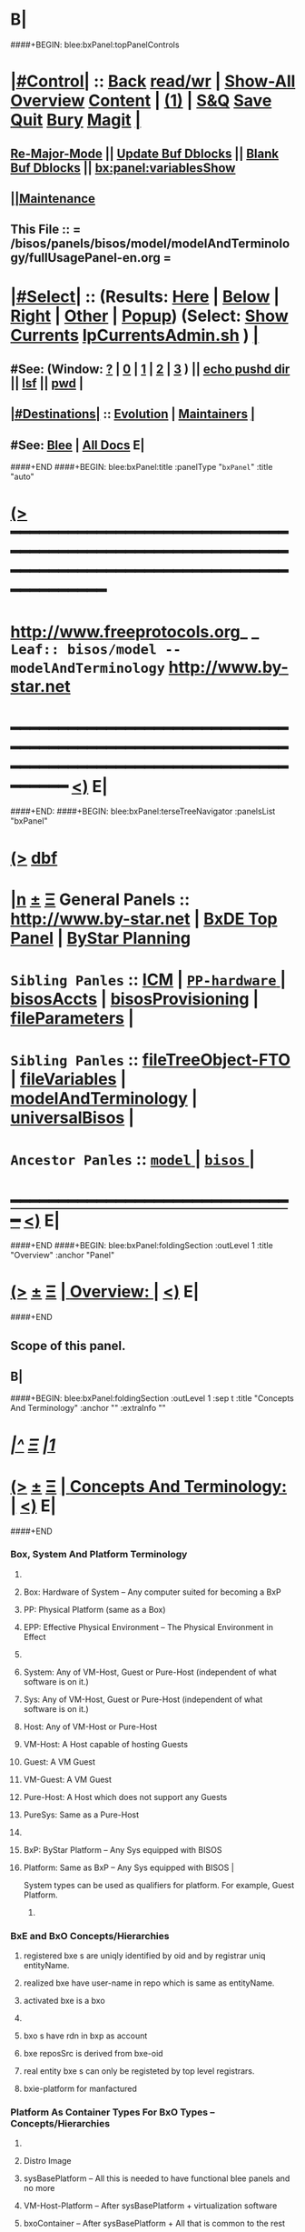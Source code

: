 * B|
####+BEGIN: blee:bxPanel:topPanelControls
*  [[elisp:(org-cycle)][|#Control|]] :: [[elisp:(blee:bnsm:menu-back)][Back]] [[elisp:(toggle-read-only)][read/wr]] | [[elisp:(show-all)][Show-All]]  [[elisp:(org-shifttab)][Overview]]  [[elisp:(progn (org-shifttab) (org-content))][Content]] | [[elisp:(delete-other-windows)][(1)]] | [[elisp:(progn (save-buffer) (kill-buffer))][S&Q]] [[elisp:(save-buffer)][Save]] [[elisp:(kill-buffer)][Quit]] [[elisp:(bury-buffer)][Bury]]  [[elisp:(magit)][Magit]]  [[elisp:(org-cycle)][| ]]
**  [[elisp:(blee:buf:re-major-mode)][Re-Major-Mode]] ||  [[elisp:(org-dblock-update-buffer-bx)][Update Buf Dblocks]] || [[elisp:(org-dblock-bx-blank-buffer)][Blank Buf Dblocks]] || [[elisp:(bx:panel:variablesShow)][bx:panel:variablesShow]]
**  [[elisp:(blee:menu-sel:comeega:maintenance:popupMenu)][||Maintenance]] 
**  This File :: *= /bisos/panels/bisos/model/modelAndTerminology/fullUsagePanel-en.org =* 
*  [[elisp:(org-cycle)][|#Select|]]  :: (Results: [[elisp:(blee:bnsm:results-here)][Here]] | [[elisp:(blee:bnsm:results-split-below)][Below]] | [[elisp:(blee:bnsm:results-split-right)][Right]] | [[elisp:(blee:bnsm:results-other)][Other]] | [[elisp:(blee:bnsm:results-popup)][Popup]]) (Select:  [[elisp:(lsip-local-run-command "lpCurrentsAdmin.sh -i currentsGetThenShow")][Show Currents]]  [[elisp:(lsip-local-run-command "lpCurrentsAdmin.sh")][lpCurrentsAdmin.sh]] ) [[elisp:(org-cycle)][| ]]
**  #See:  (Window: [[elisp:(blee:bnsm:results-window-show)][?]] | [[elisp:(blee:bnsm:results-window-set 0)][0]] | [[elisp:(blee:bnsm:results-window-set 1)][1]] | [[elisp:(blee:bnsm:results-window-set 2)][2]] | [[elisp:(blee:bnsm:results-window-set 3)][3]] ) || [[elisp:(lsip-local-run-command-here "echo pushd dest")][echo pushd dir]] || [[elisp:(lsip-local-run-command-here "lsf")][lsf]] || [[elisp:(lsip-local-run-command-here "pwd")][pwd]] |
**  [[elisp:(org-cycle)][|#Destinations|]] :: [[Evolution]] | [[Maintainers]]  [[elisp:(org-cycle)][| ]]
**  #See:  [[elisp:(bx:bnsm:top:panel-blee)][Blee]] | [[elisp:(bx:bnsm:top:panel-listOfDocs)][All Docs]]  E|
####+END
####+BEGIN: blee:bxPanel:title :panelType "=bxPanel=" :title "auto"
* [[elisp:(show-all)][(>]] ━━━━━━━━━━━━━━━━━━━━━━━━━━━━━━━━━━━━━━━━━━━━━━━━━━━━━━━━━━━━━━━━━━━━━━━━━━━━━━━━━━━━━━━━━━━━━━━━━ 
*   [[img-link:file:/bisos/blee/env/images/fpfByStarElipseTop-50.png][http://www.freeprotocols.org]]_ _   ~Leaf:: bisos/model -- modelAndTerminology~   [[img-link:file:/bisos/blee/env/images/fpfByStarElipseBottom-50.png][http://www.by-star.net]]
* ━━━━━━━━━━━━━━━━━━━━━━━━━━━━━━━━━━━━━━━━━━━━━━━━━━━━━━━━━━━━━━━━━━━━━━━━━━━━━━━━━━━━━━━━━━━━━  [[elisp:(org-shifttab)][<)]] E|
####+END:
####+BEGIN: blee:bxPanel:terseTreeNavigator :panelsList "bxPanel"
* [[elisp:(show-all)][(>]] [[elisp:(describe-function 'org-dblock-write:blee:bxPanel:terseTreeNavigator)][dbf]]
* [[elisp:(show-all)][|n]]  _[[elisp:(blee:menu-sel:outline:popupMenu)][±]]_  _[[elisp:(blee:menu-sel:navigation:popupMenu)][Ξ]]_   General Panels ::   [[img-link:file:/bisos/blee/env/images/bystarInside.jpg][http://www.by-star.net]] *|*  [[elisp:(find-file "/libre/ByStar/InitialTemplates/activeDocs/listOfDocs/fullUsagePanel-en.org")][BxDE Top Panel]] *|* [[elisp:(blee:bnsm:panel-goto "/libre/ByStar/InitialTemplates/activeDocs/planning/Main")][ByStar Planning]]

*   =Sibling Panles=   :: [[elisp:(blee:bnsm:panel-goto "/bisos/panels/bisos/model/ICM")][ICM]] *|* [[elisp:(blee:bnsm:panel-goto "/bisos/panels/bisos/model/PP-hardware/_nodeBase_")][ =PP-hardware= ]] *|* [[elisp:(blee:bnsm:panel-goto "/bisos/panels/bisos/model/bisosAccts")][bisosAccts]] *|* [[elisp:(blee:bnsm:panel-goto "/bisos/panels/bisos/model/bisosProvisioning")][bisosProvisioning]] *|* [[elisp:(blee:bnsm:panel-goto "/bisos/panels/bisos/model/fileParameters")][fileParameters]] *|* 
*   =Sibling Panles=   :: [[elisp:(blee:bnsm:panel-goto "/bisos/panels/bisos/model/fileTreeObject-FTO")][fileTreeObject-FTO]] *|* [[elisp:(blee:bnsm:panel-goto "/bisos/panels/bisos/model/fileVariables")][fileVariables]] *|* [[elisp:(blee:bnsm:panel-goto "/bisos/panels/bisos/model/modelAndTerminology")][modelAndTerminology]] *|* [[elisp:(blee:bnsm:panel-goto "/bisos/panels/bisos/model/universalBisos")][universalBisos]] *|* 
*   =Ancestor Panles=  :: [[elisp:(blee:bnsm:panel-goto "/bisos/panels/bisos/model/_nodeBase_")][ =model= ]] *|* [[elisp:(blee:bnsm:panel-goto "/bisos/panels/bisos/_nodeBase_")][ =bisos= ]] *|* 
*                                   _━━━━━━━━━━━━━━━━━━━━━━━━━━━━━━_                          [[elisp:(org-shifttab)][<)]] E|
####+END
####+BEGIN: blee:bxPanel:foldingSection :outLevel 1 :title "Overview" :anchor "Panel"
* [[elisp:(show-all)][(>]]  _[[elisp:(blee:menu-sel:outline:popupMenu)][±]]_  _[[elisp:(blee:menu-sel:navigation:popupMenu)][Ξ]]_       [[elisp:(org-cycle)][| *Overview:* |]] <<Panel>>   [[elisp:(org-shifttab)][<)]] E|
####+END
** 
** Scope of this panel.
** B|
####+BEGIN: blee:bxPanel:foldingSection :outLevel 1 :sep t :title "Concepts And Terminology" :anchor "" :extraInfo ""
* /[[elisp:(beginning-of-buffer)][|^]]  [[elisp:(blee:menu-sel:navigation:popupMenu)][Ξ]] [[elisp:(delete-other-windows)][|1]]/ 
* [[elisp:(show-all)][(>]]  _[[elisp:(blee:menu-sel:outline:popupMenu)][±]]_  _[[elisp:(blee:menu-sel:navigation:popupMenu)][Ξ]]_       [[elisp:(org-cycle)][| *Concepts And Terminology:* |]]    [[elisp:(org-shifttab)][<)]] E|
####+END
*** 
*** Box, System And Platform Terminology
**** 
**** Box: Hardware of System -- Any computer suited for becoming a BxP
**** PP: Physical Platform (same as a Box)
**** EPP: Effective Physical Environment -- The Physical Environment in Effect
**** 
**** System:  Any of VM-Host, Guest or Pure-Host (independent of what software is on it.)
**** Sys:  Any of VM-Host, Guest or Pure-Host (independent of what software is on it.)
**** Host: Any of VM-Host or Pure-Host
**** VM-Host: A Host capable of hosting Guests
**** Guest: A VM Guest
**** VM-Guest: A VM Guest
**** Pure-Host: A Host which does not support any Guests
**** PureSys: Same as a Pure-Host
**** 
**** BxP: ByStar Platform -- Any Sys equipped with BISOS
**** Platform: Same as BxP -- Any Sys equipped with BISOS |
System types can be used as qualifiers for platform. For example, Guest Platform.
***** 
*** 
*** BxE and BxO Concepts/Hierarchies
**** registered bxe s are uniqly identified by oid and by registrar uniq entityName.
**** realized bxe have user-name in repo which is same as entityName.
**** activated bxe is a bxo
**** 
**** bxo s have rdn in bxp as account
****  bxe reposSrc is derived from bxe-oid
**** real entity bxe s can only be registeted by top level registrars.
**** bxie-platform for manfactured  
*** 
*** Platform As Container Types For BxO Types -- Concepts/Hierarchies
**** 
**** Distro Image
**** sysBasePlatform -- All this is needed to have functional blee panels and no more
**** VM-Host-Platform -- After sysBasePlatform + virtualization software 
**** bxoContainer -- After sysBasePlatform + All that is common to the rest
**** bxoContainer-BACS (Bystar Account Container Server)
**** bxoContainer-BACS-BSSP (Bystar Service Specific Platforms)
**** bxoContainer-BISP (Bystar Intra Server Platform)
**** bxoContainer-BUP (ByStar User Environment)
**** bxoContainer-BUP-BCCUP/BMUP (Bystar Conscious Carry User Platform -- Netbook/NoteBook)
**** bxoContainer-BUP-BUCUP/BHUP (Bystar Unconscious Carry User Platform -- Handset)
**** 
*** 
*** Platform Provisioning Concepts
**** 
**** A platform's features and capabilities are known by:
***** /bisos/control/bxp//platformType
***** /bisos/control/bxp//features/featureName  -- usually maps to fgcXxx
**** lcaXxBinsPrep.sh
**** 
*** 
*** ICM Terminology
**** 
**** SelfContained Bash ICM     -- Seed is included in the script (bootstrap.sh)
**** StandAlone Bash ICM        -- Seed is in the same directory of the script
     seed is in a pipPkg. StandAlone ICM is inanother pipPkg
**** SelfReliant Bash ICMs      -- Seed and library in the same git repo
     Delivered in a git repo
**** Integrated Bash ICMs       -- Seed and library are integrated in the environment central bins
     BISOS Bash scripts
**** Detatched Bash ICMs        -- Anywhere in the integrated environment (ploneProc.sh)
     lcntProc.sh, figProc.sh
**** Grouped Bash ICMs          -- Groups of ICMs accomplishing a feature (eg Marme) 
*** 
*** Service Realization Facilities
**** 
**** dhcp3-server
**** djbdns-server
**** apache2
**** plone3
**** geneweb
**** qmail-server
**** 
*** 
*** Content Production Facilities
**** 
**** plone-cms
**** text-lcnt
**** mm-lcnt
**** mailing
**** mailing-distribution
**** blee-panels
**** 
*** 
*** B|
####+BEGIN: blee:bxPanel:separator :outLevel 1
* /[[elisp:(beginning-of-buffer)][|^]] [[elisp:(blee:menu-sel:navigation:popupMenu)][==]] [[elisp:(delete-other-windows)][|1]]/
####+END

####+BEGIN: blee:bxPanel:foldingSection :outLevel 0 :sep t :title "From Old Bx Ref Model" :anchor "" :extraInfo "To Be Absorbed"
* /[[elisp:(beginning-of-buffer)][|^]]  [[elisp:(blee:menu-sel:navigation:popupMenu)][Ξ]] [[elisp:(delete-other-windows)][|1]]/ 
* [[elisp:(show-all)][(>]]  _[[elisp:(blee:menu-sel:outline:popupMenu)][±]]_  _[[elisp:(blee:menu-sel:navigation:popupMenu)][Ξ]]_     [[elisp:(org-cycle)][| _From Old Bx Ref Model_: |]]  To Be Absorbed  [[elisp:(org-shifttab)][<)]] E|
####+END
*  [[elisp:(org-cycle)][| ]]  BxE                   ::  [[xx Panel]]    || One of BxSe or BxIe  [[elisp:(org-cycle)][| ]]
*  [[elisp:(org-cycle)][| ]]  BxO                   ::  [[xx Panel]]    || One of BxSo or BxIo  [[elisp:(org-cycle)][| ]]
*  [[elisp:(org-cycle)][| ]]  BxSR Instance         ::  [[xx Panel]]    ||    [[elisp:(org-cycle)][| ]]
*  [[elisp:(org-cycle)][| ]]  BxCU                  ::  [[xx Panel]]    || ByStar Canonical User -- ~bystar  (formerly lsipusr) [[elisp:(org-cycle)][| ]]
*  [[elisp:(org-cycle)][| ]]  BxU                   ::  [[xx Panel]]    || Bx User, Same as Associated Bxo User Character --  ~bystar/abxo -> ~bxo [[elisp:(org-cycle)][| ]]
*  [[elisp:(org-cycle)][| ]]  BxUe                  ::  [[xx Panel]]    || Bx User Env, Associated Bx Ue -- ~bystar/abue -> ~bxo/ue  [[elisp:(org-cycle)][| ]]
*  [[elisp:(org-cycle)][| ]]  ABxUC (BxAUe-SIo)     ::  Associated Bxo User Character --  ~bystar/abxo -> ~bxo  [[elisp:(org-cycle)][| ]]
*  [[elisp:(org-cycle)][| ]]  ABxUeC (BxAUe-SIo-Ue) ::  [[xx Panel]]    || Associated Bx Ue -- ~bystar/abue -> ~bxo/ue  [[elisp:(org-cycle)][| ]]
*  [[elisp:(org-cycle)][| ]]  Terminology           ::   /Terminology: Concepts, Facilities, Scoping Tags And / [[elisp:(org-cycle)][| ]]
** TODO ============ For All Of This Section
*** TODO [[elisp:(org-cycle)][| ]]  Xref         ::  Xref to appropriate BxPanels  [[elisp:(org-cycle)][| ]]
*** TODO [[elisp:(org-cycle)][| ]]  Absorb       ::  Absrob from old /opt/public/osmt/bin/MODEL.org -- Partly brough into this file already  [[elisp:(org-cycle)][| ]]
**  [[elisp:(org-cycle)][| ]]  BxDE            ::  *bxde*        -- ByStar Digital Echo System [[elisp:(org-cycle)][| ]]
**  [[elisp:(org-cycle)][| ]]  BxDistrict      ::  *bxDistrict*  -- ByStar District (e.g., LibreCenter) [[elisp:(org-cycle)][| ]]
**  [[elisp:(org-cycle)][| ]]  BxSite          ::  *bxSite*      -- ByStar Site (e.g., your house)  [[elisp:(org-cycle)][| ]]
**      ============
**  [[elisp:(org-cycle)][| ]]  BxE             ::  *bxe*         -- ByStar Entity [[elisp:(org-cycle)][| ]]
**  [[elisp:(org-cycle)][| ]]  BxSE            ::  *bxse*        -- ByStar Serviced Information Entity [[elisp:(org-cycle)][| ]]
**  [[elisp:(org-cycle)][| ]]  BxIE            ::  *bxie*        -- ByStar Information Entity [[elisp:(org-cycle)][| ]]
**  [[elisp:(org-cycle)][| ]]  BxE-DN          ::  *bxeDn*       -- ByStar Entity Distinguished Name [[elisp:(org-cycle)][| ]]
**  [[elisp:(org-cycle)][| ]]  BxE-OId         ::  *bxeOId*      -- ByStar Entity Distinguished Name [[elisp:(org-cycle)][| ]]
**      ============
**  [[elisp:(org-cycle)][| ]]  BxO             ::  *bxo*         -- ByStar Object [[elisp:(org-cycle)][| ]]
**  [[elisp:(org-cycle)][| ]]  BxO-Id          ::  *bxoId*       -- A Unix Uid -- Replaces bystarUid [[elisp:(org-cycle)][| ]]
**  [[elisp:(org-cycle)][| ]]  BxSO            ::  *bxso*        -- ByStar Serviced Information Object [[elisp:(org-cycle)][| ]]
**  [[elisp:(org-cycle)][| ]]  BxIO            ::  *bxio*        -- ByStar Information Object [[elisp:(org-cycle)][| ]]
**  [[elisp:(org-cycle)][| ]]  BxSIoP (SIoP)   ::  *siop*        -- BxSIo Provider -- Activities that apply to BxSIo Provider  [[elisp:(org-cycle)][| ]]
**  [[elisp:(org-cycle)][| ]]  BxSIoU (SIoU)   ::  *siou*        -- BxSIo Usage -- Activities that apply to Usage Of BxSIo  [[elisp:(org-cycle)][| ]]
**      ============
**  [[elisp:(org-cycle)][| ]]  BxP             ::  *bxp*         -- Bx Platform -- Entirety Of The Current Platform Excluding Bue [[elisp:(org-cycle)][| ]]
**  [[elisp:(org-cycle)][| ]]  BxP-COC         ::  *bxp-coc*     -- Common BxOs Container BxPlatform -- Starting Point For Everything [[elisp:(org-cycle)][| ]]
**  [[elisp:(org-cycle)][| ]]  PP              ::  *pp*          -- Physical Platform [[elisp:(org-cycle)][| ]]
**      ============
**  [[elisp:(org-cycle)][| ]]  BxU (~bystar)   ::  *bxu*         -- Will replace lsipusr  [[elisp:(org-cycle)][| ]]
**  [[elisp:(org-cycle)][| ]]  ABxU            ::  *abxu*        -- The current associated BxO  [[elisp:(org-cycle)][| ]]
**  [[elisp:(org-cycle)][| ]]  ABxUe           ::  *abxue*       -- The current associated BxO-Ue  [[elisp:(org-cycle)][| ]]
**      ============
**  [[elisp:(org-cycle)][| ]]  BISOS           ::                --  ByStar Internet Services OS [[elisp:(org-cycle)][| ]]
**  [[elisp:(org-cycle)][| ]]  BxSRF           ::                -- ByStar Service Realization Framework (Abstractions, Conceptual) (An Aspect Of Ref Model) [[elisp:(org-cycle)][| ]]
**  [[elisp:(org-cycle)][| ]]  BSIF            ::  *bsif*        -- ByStar Services Integration Facilities (Code) (Bash and Python) [[elisp:(org-cycle)][| ]]
**  [[elisp:(org-cycle)][| ]]  IICM            ::  *iicm*        -- Interactivly Invokable Command Modules  [[elisp:(org-cycle)][| ]]
**  [[elisp:(org-cycle)][| ]]  IICM.Bash       ::  Bash IICM  [[elisp:(org-cycle)][| ]]
**  [[elisp:(org-cycle)][| ]]  IICM.Py         ::  Python IICM  [[elisp:(org-cycle)][| ]]
**      ============
**  [[elisp:(org-cycle)][| ]]  FV              ::  File Variables  [[elisp:(org-cycle)][| ]]
**  [[elisp:(org-cycle)][| ]]  FP              ::  File Parameters  [[elisp:(org-cycle)][| ]]

**  [[elisp:(org-cycle)][| ]]  BXT             ::  *bxt*         -- ByStar Tree File Objects  [[elisp:(org-cycle)][| ]]
**  [[elisp:(org-cycle)][| ]]  bxtStart        ::  *bxtStart*    -- bxtStartXx based on seedBxtCommon.sh -- ByStar Tree File Objects Initial Creator  [[elisp:(org-cycle)][| ]]

**      ============
**  [[elisp:(org-cycle)][| ]]  serviceCap      ::  *sc*          -- ByStar Service Capability  [[elisp:(org-cycle)][| ]]
**  [[elisp:(org-cycle)][| ]]  sr              ::  *sr*          -- ByStar Service Realization Instance  [[elisp:(org-cycle)][| ]]
**  [[elisp:(org-cycle)][| ]]  srBase          ::  *srBase*      -- ByStar Service Realization Base Directory [[elisp:(org-cycle)][| ]]
**  [[elisp:(org-cycle)][| ]]  bsr             ::  *bsr*         -- ByStar Service Realization Facilities Collection  [[elisp:(org-cycle)][| ]]
**  [[elisp:(org-cycle)][| ]]  srMode          ::  *srMode*      -- ByStar Service Realization Mode (xx)  [[elisp:(org-cycle)][| ]]
**      ============
**  [[elisp:(org-cycle)][| ]]  lca             ::  *lca*         -- Libre Component Adopted  [[elisp:(org-cycle)][| ]]
**  [[elisp:(org-cycle)][| ]]  lce             ::  *lce*         -- Libre Component Extended  [[elisp:(org-cycle)][| ]]
**  [[elisp:(org-cycle)][| ]]  lcn             ::  *lcn*         -- Libre Component Native  [[elisp:(org-cycle)][| ]]
**  [[elisp:(org-cycle)][| ]]  nlc             ::  *nlc*         -- None Libre Component [[elisp:(org-cycle)][| ]]
**  [[elisp:(org-cycle)][| ]]  lcaXxBinsPrep   ::  *BinsPrep*    -- Postfix -- Applies to All of lca,lce,lcn,nlc [[elisp:(org-cycle)][| ]]
**  [[elisp:(org-cycle)][| ]]  lcaXxSvcUse     ::  *SvcUse*      -- Postfix -- Works In Combination With BinsPrep and xxx [[elisp:(org-cycle)][| ]]
**  [[elisp:(org-cycle)][| ]]  lcaXxManage     ::  *Manage*      -- Postfix -- Applies to All of lca,lce,lcn,nlc,priv [[elisp:(org-cycle)][| ]]
**  [[elisp:(org-cycle)][| ]]  lcaXxAdmin      ::  *Admin*       -- Postfix -- Applies to All of lca,lce,lcn,nlc,priv [[elisp:(org-cycle)][| ]]
**  [[elisp:(org-cycle)][| ]]  lcaXxProc       ::  *Proc*        -- Postfix -- Applies to All of lca,lce,lcn,nlc,priv [[elisp:(org-cycle)][| ]]
**  [[elisp:(org-cycle)][| ]]  fgc             ::  *fgc*         -- Functionally Grouped Components [[elisp:(org-cycle)][| ]]
**      ============
**  [[elisp:(org-cycle)][| ]]  Synchronization ::  *git*   [[elisp:(org-cycle)][| ]]
**      ============
** [[elisp:(blee:menu-sel:outline:popupMenu)][+-]] [[elisp:(blee:menu-sel:navigation:popupMenu)][==]]   Blee Model -- Needs To Become Its Own Panel
** [[elisp:(org-cycle)][| ]]  Blee            ::  *blee*  Model      -- ByStar Libre Emacs Environment  [[elisp:(org-cycle)][| ]]
**  [[elisp:(org-cycle)][| ]]  Blee.Notebook     :: (Now panelBinders)  panelNotebooks      -- Blee PanelNotebook  [[elisp:(org-cycle)][| ]]
*** A collection of linked Blee.Panles
**  [[elisp:(org-cycle)][| ]]  Blee.Panels     ::  *panel*       -- Blee Panels  [[elisp:(org-cycle)][| ]]
*** General concept and facilities for all panels
*** Blee.Panel     :: (namespace bx:panel) Any panel that conforms to bx:panel policies and facilities.
*** 
*** Blee.Panels.Menubar     Blee Panles That Are Reachable Through Menu Bars
*** Blee.Panels.Menubar.Node
*** Blee.Panels.Menubar.Leaf
*** Blee.Panles.Bx        :: For BxE. BxSRF are 
*** Blee.Panels.Bisos     :: For BSIP - but called BISOS
*** Blee.Panles.Activities
*** Blee.Panles.Activities.Projs
*** Blee.Panles.Activities.SvcProvider
*** Blee.Panles.Iim              :: Common Aspects of All IIMs
*** Blee.Panles.Iim.sh.Pkged        :: Auto generated in a iimPkgBase for each IIM next to the IIM itself
*** Blee.Panles.Iim.sh.Grouped      :: Auto generated in a base for each IIM estranged from the IIM itself
*** Blee.Panles.Iim.sh.Bxt          :: Custimzed in the base of a BxtIim next to BxtIim itself
*** Blee.Panles.Iim.sh.Customized   :: Custimzed estranged from  Iim itself
*** =========
*** Blee.Panles.Iim.py.Pkged        :: Auto generated in a iimPkgBase for each IIM next to the IIM itself
*** Blee.Panles.Iim.py.Grouped      :: Auto generated in a base each panel IIM estranged from the IIM itself
*** Blee.Panles.Iim.py.Bxt          :: Custimzed in the base of a BxtIim next to BxtIim itself
*** Blee.Panles.Iim.py.Customized   :: Custimzed estranged from  Iim itself

**  [[elisp:(org-cycle)][| ]]  BxPanels        ::  *bxPanel*     -- Blee ByStar Panels --(aka Blee Control Panel)  [[elisp:(org-cycle)][| ]]
*** ByStar Control Panels -- Rooted in a directory -- Preped for multilingualization

**  [[elisp:(org-cycle)][| ]]  BisosPanels     ::  *bisosPanel*  -- Blee BISOS Panels (Blee IIM-Grouped Panels)  [[elisp:(org-cycle)][| ]]
*** Panels That Group IIM-Panels and invoke iimPanels
**  [[elisp:(org-cycle)][| ]]  IimPanels       ::  *iimPanel*    -- Blee Iim Panels  [[elisp:(org-cycle)][| ]]
*** Panels that go with IIMs
**  [[elisp:(org-cycle)][| ]]  emacs.enml      ::  *enml*        -- Emacs Native Markup Language (Next Generation Org-Mode) [[elisp:(org-cycle)][| ]]
*** TODO [[elisp:(org-cycle)][| ]]   emacs.enml      ::  Or Eml Description   [[elisp:(org-cycle)][| ]]
*** [[elisp:(blee:menu-sel:outline:popupMenu)][+-]] [[elisp:(blee:menu-sel:navigation:popupMenu)][==]]   EML Conceptual Layering  -- Display Engine -- Font Locking -- EML -- Emacs Abstract Object Description Language (org-links) -- Emacs Native Mode -- Emacs Apps
**  [[elisp:(org-cycle)][| ]]  OMEEGS          ::  *omeegs*      -- Org-Moded Enhancements Emacs Generalized Syntax  [[elisp:(org-cycle)][| ]]
*** [[elisp:(org-cycle)][| ]]   OMEGS LaTeX      ::  Description   [[elisp:(org-cycle)][| ]]
*** [[elisp:(org-cycle)][| ]]   OMEGS Elisp      ::  Description   [[elisp:(org-cycle)][| ]]
*** [[elisp:(org-cycle)][| ]]   OMEGS Bash Iim   ::  Description   [[elisp:(org-cycle)][| ]]
*** [[elisp:(org-cycle)][| ]]   OMEGS Python Iim ::  Description   [[elisp:(org-cycle)][| ]]
*** [[elisp:(org-cycle)][| ]]   OMEGS Logs       ::  Description   [[elisp:(org-cycle)][| ]]

**  [[elisp:(org-cycle)][| ]]  COMEEGA         ::  *omeegs Authorship*  -- Collaborative Org-Moded Enhancements Emacs Generalized Authorship  [[elisp:(org-cycle)][| ]]
**      ============
*      ================
*  [[elisp:(beginning-of-buffer)][Top]] ################ [[elisp:(delete-other-windows)][(1)]]            *BxE=(BxSIe or BxIe) -- Autonomus/Controlled*
*  [[elisp:(org-cycle)][| ]]  BxE               ::   A ByStar-Entity is either a BxSe or a BxIe  [[elisp:(org-cycle)][| ]]
**   With the concepts of BxSIe/BxSIo ByStar takes those software universalities to service and content universalities
     which then result in complete Content, Software, Service Continuity.
     These involve Unified and coherent Abstractions of Information, Software, Platform and Service.

*  [[elisp:(org-cycle)][| ]]  BxSe              ::   A ByStar Serviced Information Entity
*  [[elisp:(org-cycle)][| ]]  BxIe              ::   A ByStar Information Entity -- (projects, sw)  [[elisp:(org-cycle)][| ]]
*  [[elisp:(org-cycle)][| ]]  BxE Attributes    ::   Attributes: Sovereignty/Privacy/Access/Modifyability/Exposition [[elisp:(org-cycle)][| ]]
*  [[elisp:(org-cycle)][| ]]  BxE Sovereignty   ::   Sovereignty: Autonomus/Controlled/Federated/Collaborative/Central/Anonymous  [[elisp:(org-cycle)][| ]]
**  [[elisp:(org-cycle)][| ]]  BxE Sovereignty  ::  Autonomous   [[elisp:(org-cycle)][| ]]
**  [[elisp:(org-cycle)][| ]]  BxE Sovereignty  ::  Controlled   [[elisp:(org-cycle)][| ]]
**  [[elisp:(org-cycle)][| ]]  BxE Sovereignty  ::  Anonymous   [[elisp:(org-cycle)][| ]]
**  [[elisp:(org-cycle)][| ]]  BxE Sovereignty  ::  Collaborative   [[elisp:(org-cycle)][| ]]
**  [[elisp:(org-cycle)][| ]]  BxE Sovereignty  ::  Federated   [[elisp:(org-cycle)][| ]]    
**  [[elisp:(org-cycle)][| ]]  BxE Sovereignty  ::  Central   [[elisp:(org-cycle)][| ]]
*  [[elisp:(org-cycle)][| ]]  BxE Privacy       ::   Privacy: Public/Limited/ExternalConfidential/ClientConfiential/ClusterConfidential/PersonalConfidential  [[elisp:(org-cycle)][| ]]
**  [[elisp:(org-cycle)][| ]]  BxE Privacy      ::  Public   [[elisp:(org-cycle)][| ]]
**  [[elisp:(org-cycle)][| ]]  BxE Privacy      ::  Limited   [[elisp:(org-cycle)][| ]]
**  [[elisp:(org-cycle)][| ]]  BxE Privacy      ::  ExternalConfidential  [[elisp:(org-cycle)][| ]]
**  [[elisp:(org-cycle)][| ]]  BxE Privacy      ::  ClientConfidential  [[elisp:(org-cycle)][| ]]
**  [[elisp:(org-cycle)][| ]]  BxE Privacy      ::  ClusterConfidential  [[elisp:(org-cycle)][| ]]
**  [[elisp:(org-cycle)][| ]]  BxE Privacy      ::  PersonalConfidential  [[elisp:(org-cycle)][| ]]
*  [[elisp:(org-cycle)][| ]]  BxE Access        ::   Access: Public/Group/Owner  [[elisp:(org-cycle)][| ]]
**  [[elisp:(org-cycle)][| ]]  BxE Access       ::  Public   [[elisp:(org-cycle)][| ]]
**  [[elisp:(org-cycle)][| ]]  BxE Access       ::  Group   [[elisp:(org-cycle)][| ]]
**  [[elisp:(org-cycle)][| ]]  BxE Access       ::  Owner  [[elisp:(org-cycle)][| ]]
*  [[elisp:(org-cycle)][| ]]  BxE Modifyability ::   Modifyability: None/Read/Write  [[elisp:(org-cycle)][| ]]
**  [[elisp:(org-cycle)][| ]]  BxE Modification ::  None   [[elisp:(org-cycle)][| ]]
**  [[elisp:(org-cycle)][| ]]  BxE Modification ::  Read-Only   [[elisp:(org-cycle)][| ]]
**  [[elisp:(org-cycle)][| ]]  BxE Modification ::  Write   [[elisp:(org-cycle)][| ]]
*  [[elisp:(org-cycle)][| ]]  BxE Exposition    ::   Exposition Intent: Publish/UnPublish/Repress  [[elisp:(org-cycle)][| ]]
**  [[elisp:(org-cycle)][| ]]  BxE Exposition   ::  Publish  -- Ours  [[elisp:(org-cycle)][| ]]
**  [[elisp:(org-cycle)][| ]]  BxE Exposition   ::  UnPublish -- Ours  [[elisp:(org-cycle)][| ]]
**  [[elisp:(org-cycle)][| ]]  BxE Exposition   ::  RePublish -- Not Ours  [[elisp:(org-cycle)][| ]]
**  [[elisp:(org-cycle)][| ]]  BxE Exposition   ::  UnRePublish -- Not Ours  [[elisp:(org-cycle)][| ]]
**  [[elisp:(org-cycle)][| ]]  BxE Exposition   ::  Repress -- Subject to Copyright Limitations  [[elisp:(org-cycle)][| ]]
**  [[elisp:(org-cycle)][| ]]  BxE Exposition   ::  Private   [[elisp:(org-cycle)][| ]]
*  [[elisp:(org-cycle)][| ]]  BxE Types         ::   Types: Identified-Individual/Id-Organization/Project/Internal  [[elisp:(org-cycle)][| ]]
**  [[elisp:(org-cycle)][| ]]  BxIo Internal    ::  BxIo.Internal.BxSite   [[elisp:(org-cycle)][| ]]
**  [[elisp:(org-cycle)][| ]]  BxIo Internal    ::  BxIo.Internal.District   [[elisp:(org-cycle)][| ]]
**  [[elisp:(org-cycle)][| ]]  BxIo Internal    ::  BxIo.Internal.BxPlatformCharacter   [[elisp:(org-cycle)][| ]]
**  [[elisp:(org-cycle)][| ]]  BxSo WebSite     ::  BxSo.WebSite.BxName   [[elisp:(org-cycle)][| ]]
**  [[elisp:(org-cycle)][| ]]  BxSo WebSite     ::  BxSo.WebSite.BxMemory   [[elisp:(org-cycle)][| ]]
**  [[elisp:(org-cycle)][| ]]  BxSo Individual  ::  BxSo.Individual.Identified (Autonomous/Controlled)   [[elisp:(org-cycle)][| ]]
**  [[elisp:(org-cycle)][| ]]  BxSo Individual  ::  BxSo.Individual.UnIdentified (Controlled)   [[elisp:(org-cycle)][| ]]
**  [[elisp:(org-cycle)][| ]]  BxSo Individual  ::  BxSo.Individual.Anonymous (Anonymous)   [[elisp:(org-cycle)][| ]]
**  [[elisp:(org-cycle)][| ]]  BxSo Organization::  BxSo.Org.Identified (Autonomous/Controlled)   [[elisp:(org-cycle)][| ]]
**  [[elisp:(org-cycle)][| ]]  BxSo Organization::  BxSo.Org.UnIdentified (Controlled)   [[elisp:(org-cycle)][| ]]
**  [[elisp:(org-cycle)][| ]]  BxSo Organization::  BxSo.Org.Anonymous (Anonymous)   [[elisp:(org-cycle)][| ]]
**  [[elisp:(org-cycle)][| ]]  BxIo Project     ::  BxIo.Project.Standalone (Controlled) -- Generic Data  [[elisp:(org-cycle)][| ]]
**  [[elisp:(org-cycle)][| ]]  BxIo Project     ::  BxIo.Project.Colaborative (Controlled)   [[elisp:(org-cycle)][| ]]
**  [[elisp:(org-cycle)][| ]]  BxIo Usage       ::  BxIo.User.Standalone (Controlled) -- Users and User Environments  [[elisp:(org-cycle)][| ]]
*      ================
*  [[elisp:(beginning-of-buffer)][Top]] ################ [[elisp:(delete-other-windows)][(1)]]            *BxSIo, BxSIe -- Directory Hierarch and Types (Autonomus/Controlled)*
*  [[elisp:(org-cycle)][| ]]  BxO             ::   A ByStar-Object (BxObject, BxO) is either a BxSo or a BxIo (Previously biso) [[elisp:(org-cycle)][| ]]
*  [[elisp:(org-cycle)][| ]]  BxSo            ::   BxSIe-Oid, BxSIo-DN, BxSIo-Id (biid)  [[elisp:(org-cycle)][| ]]
**  [[elisp:(org-cycle)][| ]]  A  BxSIe Registration Request Package (BxSIoRRP (BIRRP)) -- *Previously BARC* is created.
***  [[elisp:(org-cycle)][| ]]  BIRRP includes BxSIo-Type and Autonomous Entity Information  [[elisp:(org-cycle)][| ]]
**  [[elisp:(org-cycle)][| ]]  For controlled BxSIe Registration involves: BxSIe Autonomous Entity Identifier + BxSIo-Type
***  Purpose of BxSIe is autorative naming of its corresponding BxSIo.
**  [[elisp:(org-cycle)][| ]]  Based on BIRRP, at Registration (BxCentral for Autonomous Entities), the BxSIe-Oid is created.
**  [[elisp:(org-cycle)][| ]]  The BxSIe-Oid is included in a BxSIe-Oid-Pkg (BxISe) -- *Previously RBAE*
**  [[elisp:(org-cycle)][| ]]  The BxISe -Oid-Pkg can then be used in any BxSIo-Generator-BxPlatform to create a BxSIo/Principal-BxSIo
**      The BxSIo is in form of a Unix Account. The created BxSIo-Id is the unix Account and its content.
**      BxSIo-DN is BxPlatform + BxSIo-Id
**      ============
**      BxSIe-Oid Information is Replecated in BxSIo (in ~bxIso/iseOid). A BxSIo includes the BxSIe-OId-Pkg.
**      Upon Creation of BxSIo, the BxSIe-OId-Pkg (in BxCentral or its registrar) points to BxSIo-DN.
**      ============
**  [[elisp:(org-cycle)][| ]]  BxSIe/BxSIo Naming/Numbering  ::  Terminology   [[elisp:(org-cycle)][| ]]
***  [[elisp:(org-cycle)][| ]]  BxSIe-oid    ::   Pure Number Form   [[elisp:(org-cycle)][| ]]
***  [[elisp:(org-cycle)][| ]]  BxSIe-DN     ::   A DN maping onto oid   [[elisp:(org-cycle)][| ]]
***  [[elisp:(org-cycle)][| ]]  BxSIo-Id     ::   The Unix UserId (uid)   [[elisp:(org-cycle)][| ]]
***  [[elisp:(org-cycle)][| ]]  BxSIo-DN     ::   BxPlatform + BxSIo-Id   [[elisp:(org-cycle)][| ]]
***  [[elisp:(org-cycle)][| ]]  BxSIo-Type   ::   An hierarchical enumerated type (An oid) that defines capabilities of BxSIo [[elisp:(org-cycle)][| ]]
*  [[elisp:(org-cycle)][| ]]  BxIo            ::   Bx Info Object
* TODO [[file:/lcnt/lgpc/bystar/permanent/general/bxRefModelEnFa/artPresBodyEnFa.tex::Xref-BxISo-Replication][artPresBodyEnFa BxISo Structure]]   --- This is now ahead of the document -- The two need to be updated.
*  [[elisp:(org-cycle)][| ]]  bxoId            ::   BxObject Id which is same as the uid of BxO Account  [[elisp:(org-cycle)][| ]]
*  [[elisp:(org-cycle)][| ]]  ~BxO/            ::   BxObject Directory Base And Hierarchy  [[elisp:(org-cycle)][| ]]
**  [[elisp:(org-cycle)][| ]]  ~/bxsie(bxie)  ::   BxSIe -- Copy Of The Registrar's SIe  [[elisp:(org-cycle)][| ]]
**  [[elisp:(org-cycle)][| ]]  ~/bxsio(bxio)  ::   BxSIo -- This iso info on this bxp -- passwd, keys, relations, other bxps  [[elisp:(org-cycle)][| ]]
*** ~/bxsio/rel/master           # Relations
*** ~/bxsio/rel/controlled
*** ~/bxsio/pkcs
**  [[elisp:(org-cycle)][| ]]  ~/so           ::   Service Object Components/Structure [[elisp:(org-cycle)][| ]]
**  [[elisp:(org-cycle)][| ]]  ~/so/cap       ::   Service Capabilities Demanded From BxPlatform  [[elisp:(org-cycle)][| ]]
   Based on specification of ~/so/cap, initial values for ~/so/sr can be auto generated.
   ~/so/cap/mail/full  ~/so/cap/plone3/basic 
**  [[elisp:(org-cycle)][| ]]  ~/so/sr        ::   Service Realizations  [[elisp:(org-cycle)][| ]]
   The structure is ~/sr -- Service Realizations, followed by ~/sr/capability, followed by instance
***   ~/so/sr/apache2/git     # Web Authenticated
***   ~/so/sr/apache2/web     # Ordinary plain html web server
****  ~/so/sr/apache2/web/srAgent.sh -- /libre/ByStar/InitialTemplates/iso/sr/common/srAgent.sh
***   ~/so/sr/apache2/web2    # 2nd Ordinary plain html web server
***   ~/so/sr/plone3/bxMain   # BxSIo's primary Plone3 Site
**  [[elisp:(org-cycle)][| ]]  ~/so/svcPars   ::   Service Param  [[elisp:(org-cycle)][| ]]
**  [[elisp:(org-cycle)][| ]]  ~/io           ::   Information Objects Components/Structure [[elisp:(org-cycle)][| ]]
**  [[elisp:(org-cycle)][| ]]  ~/io/lcnt      ::   Content Generation and Publication [[elisp:(org-cycle)][| ]]
**  [[elisp:(org-cycle)][| ]]  ~/io/mailing   ::   Mailings [[elisp:(org-cycle)][| ]]
**  [[elisp:(org-cycle)][| ]]  ~/io/names     ::   Names [[elisp:(org-cycle)][| ]]
**  [[elisp:(org-cycle)][| ]]  ~/io/a/0       ::   Any Info (Projects, etc) [[elisp:(org-cycle)][| ]]
**  [[elisp:(org-cycle)][| ]]  ~/ue           ::   User Environments  --  [[file:/lcnt/lgpc/bystar/permanent/general/bxRefModelEnFa/artPresBodyEnFa.tex::Xref-BxISo-ue][artPresBodyEnFa BxISo/ue]] [[elisp:(org-cycle)][| ]]
*** ~/ue/bin  ~/ue/elisp
**  [[elisp:(org-cycle)][| ]]  ~/ue/blee/org  ::   User Environments  --  ~/ue/playLists -- bxPanels(ActiveDocs), dotBbdb, org, [[elisp:(org-cycle)][| ]]
**  [[elisp:(org-cycle)][| ]]  ~/ue/bxp/bue0  ::   Customization for this ISo on specific bxps (residentMsMTA vs remoteMs) [[elisp:(org-cycle)][| ]]
**  [[elisp:(org-cycle)][| ]]  ~/bxp          ::   NO-VC -- Things specific to this instance of ISo on this BxP (var,tmp)-- Not this Iso [[elisp:(org-cycle)][| ]]
**  [[elisp:(org-cycle)][| ]]  ~/bxp/tmp      ::   NO-VC --  ~/bxp/var ~/bxp/tmp ~/bxp/logs ~/bxp/control [[elisp:(org-cycle)][| ]]
**  [[elisp:(org-cycle)][| ]]  ~/bxp/control  ::   NO-VC --  ~/bxp/var ~/bxp/tmp ~/bxp/logs ~/bxp/control [[elisp:(org-cycle)][| ]]
**  [[elisp:(org-cycle)][| ]]  ~/bxp/pkcs?    ::   NO-VC --  ~/bxp/var ~/bxp/tmp ~/bxp/logs ~/bxp/control [[elisp:(org-cycle)][| ]]

####+BEGIN: blee:bxPanel:foldingSection :outLevel 1 :sep t :title "Panel Tree Navigation" :anchor "panelTreeNav" :extraInfo ""
* /[[elisp:(beginning-of-buffer)][|^]]  [[elisp:(blee:menu-sel:navigation:popupMenu)][Ξ]] [[elisp:(delete-other-windows)][|1]]/ 
* [[elisp:(show-all)][(>]]  _[[elisp:(blee:menu-sel:outline:popupMenu)][±]]_  _[[elisp:(blee:menu-sel:navigation:popupMenu)][Ξ]]_       [[elisp:(org-cycle)][| *Panel Tree Navigation:* |]] <<panelTreeNav>>   [[elisp:(org-shifttab)][<)]] E|
####+END
####+BEGIN: blee:bxPanel:linedTreeNavigator :model "auto" :outLevel 2
** [[elisp:(show-all)][|N]] [[elisp:(blee:menu-sel:outline:popupMenu)][+-]] [[elisp:(blee:menu-sel:navigation:popupMenu)][==]]    <<~modelAndTerminology~>> ~nil:~ :inDblock 
** [[elisp:(show-all)][|n]] [[elisp:(blee:menu-sel:outline:popupMenu)][+-]] [[elisp:(blee:menu-sel:navigation:popupMenu)][==]] [[elisp:(blee:bnsm:panel-goto "/bisos/panels/bisos/model/ICM")][@ *ICM* @]]    ::  Leaf: /ICM/
** [[elisp:(show-all)][|n]] [[elisp:(blee:menu-sel:outline:popupMenu)][+-]] [[elisp:(blee:menu-sel:navigation:popupMenu)][==]] [[elisp:(blee:bnsm:panel-goto "/bisos/panels/bisos/model/PP-hardware/_nodeBase_")][@ =PP-hardware= @]]    ::  Node: /PP-hardware/
** [[elisp:(show-all)][|n]] [[elisp:(blee:menu-sel:outline:popupMenu)][+-]] [[elisp:(blee:menu-sel:navigation:popupMenu)][==]] [[elisp:(blee:bnsm:panel-goto "/bisos/panels/bisos/model/bisosAccts")][@ *bisosAccts* @]]    ::  Leaf: /bisosAccts/
** [[elisp:(show-all)][|n]] [[elisp:(blee:menu-sel:outline:popupMenu)][+-]] [[elisp:(blee:menu-sel:navigation:popupMenu)][==]] [[elisp:(blee:bnsm:panel-goto "/bisos/panels/bisos/model/bisosProvisioning")][@ *bisosProvisioning* @]]    ::  Leaf: /bisosProvisioning/
** [[elisp:(show-all)][|n]] [[elisp:(blee:menu-sel:outline:popupMenu)][+-]] [[elisp:(blee:menu-sel:navigation:popupMenu)][==]] [[elisp:(blee:bnsm:panel-goto "/bisos/panels/bisos/model/fileParameters")][@ *fileParameters* @]]    ::  Leaf: /fileParameters/
** [[elisp:(show-all)][|n]] [[elisp:(blee:menu-sel:outline:popupMenu)][+-]] [[elisp:(blee:menu-sel:navigation:popupMenu)][==]] [[elisp:(blee:bnsm:panel-goto "/bisos/panels/bisos/model/fileTreeObject-FTO")][@ *fileTreeObject-FTO* @]]    ::  Leaf: /fileTreeObject-FTO/
** [[elisp:(show-all)][|n]] [[elisp:(blee:menu-sel:outline:popupMenu)][+-]] [[elisp:(blee:menu-sel:navigation:popupMenu)][==]] [[elisp:(blee:bnsm:panel-goto "/bisos/panels/bisos/model/fileVariables")][@ *fileVariables* @]]    ::  Leaf: /fileVariables/
** [[elisp:(show-all)][|n]] [[elisp:(blee:menu-sel:outline:popupMenu)][+-]] [[elisp:(blee:menu-sel:navigation:popupMenu)][==]] [[elisp:(blee:bnsm:panel-goto "/bisos/panels/bisos/model/modelAndTerminology")][@ *modelAndTerminology* @]]    ::  Leaf: /modelAndTerminology/
** [[elisp:(show-all)][|n]] [[elisp:(blee:menu-sel:outline:popupMenu)][+-]] [[elisp:(blee:menu-sel:navigation:popupMenu)][==]] [[elisp:(blee:bnsm:panel-goto "/bisos/panels/bisos/model/universalBisos")][@ *universalBisos* @]]    ::  Leaf: /universalBisos/
** [[elisp:(show-all)][|N]] [[elisp:(blee:menu-sel:outline:popupMenu)][+-]] [[elisp:(blee:menu-sel:navigation:popupMenu)][==]]    <<~modelAndTerminology~>> ~nil:~ :inDblock 
** [[elisp:(show-all)][|n]] [[elisp:(blee:menu-sel:outline:popupMenu)][+-]] [[elisp:(blee:menu-sel:navigation:popupMenu)][==]] [[elisp:(blee:bnsm:panel-goto "/bisos/panels/bisos/model/_nodeBase_")][@ =model= @]]    ::  Node: /model/
** [[elisp:(show-all)][|n]] [[elisp:(blee:menu-sel:outline:popupMenu)][+-]] [[elisp:(blee:menu-sel:navigation:popupMenu)][==]] [[elisp:(blee:bnsm:panel-goto "/bisos/panels/bisos/_nodeBase_")][@ =bisos= @]]    ::  Node: /bisos/
** [[elisp:(org-shifttab)][<)]] E|
####+END
####+BEGIN: blee:bxPanel:evolution
* [[elisp:(show-all)][(>]] [[elisp:(describe-function 'org-dblock-write:blee:bxPanel:evolution)][dbf]]
*                                   _━━━━━━━━━━━━━━━━━━━━━━━━━━━━━━_
* [[elisp:(show-all)][|n]]  _[[elisp:(blee:menu-sel:outline:popupMenu)][±]]_  _[[elisp:(blee:menu-sel:navigation:popupMenu)][Ξ]]_     [[elisp:(org-cycle)][| *Maintenance:* | ]]  [[elisp:(blee:menu-sel:agenda:popupMenu)][||Agenda]]  <<Evolution>>  [[elisp:(org-shifttab)][<)]] E|
####+END
####+BEGIN: blee:bxPanel:foldingSection :outLevel 2 :title "Notes, Ideas, Tasks, Agenda" :anchor "Tasks"
** [[elisp:(show-all)][(>]]  _[[elisp:(blee:menu-sel:outline:popupMenu)][±]]_  _[[elisp:(blee:menu-sel:navigation:popupMenu)][Ξ]]_       [[elisp:(org-cycle)][| /Notes, Ideas, Tasks, Agenda:/ |]] <<Tasks>>   [[elisp:(org-shifttab)][<)]] E|
####+END
*** TODO Some Idea
####+BEGIN: blee:bxPanel:evolutionMaintainers
** [[elisp:(show-all)][(>]] [[elisp:(describe-function 'org-dblock-write:blee:bxPanel:evolutionMaintainers)][dbf]]
** [[elisp:(show-all)][|n]]  _[[elisp:(blee:menu-sel:outline:popupMenu)][±]]_  _[[elisp:(blee:menu-sel:navigation:popupMenu)][Ξ]]_       [[elisp:(org-cycle)][| /Bug Reports, Development Team:/ | ]]  <<Maintainers>>  
***  Problem Report                       ::   [[elisp:(find-file "")][Send debbug Email]]
***  Maintainers                          ::   [[bbdb:Mohsen.*Banan]]  :: http://mohsen.1.banan.byname.net  E|
####+END
* B|
####+BEGIN: blee:bxPanel:footerPanelControls
* [[elisp:(show-all)][(>]] ━━━━━━━━━━━━━━━━━━━━━━━━━━━━━━━━━━━━━━━━━━━━━━━━━━━━━━━━━━━━━━━━━━━━━━━━━━━━━━━━━━━━━━━━━━━━━━━━━ 
* /Footer Controls/ ::  [[elisp:(blee:bnsm:menu-back)][Back]]  [[elisp:(toggle-read-only)][toggle-read-only]]  [[elisp:(show-all)][Show-All]]  [[elisp:(org-shifttab)][Cycle Glob Vis]]  [[elisp:(delete-other-windows)][1 Win]]  [[elisp:(save-buffer)][Save]]   [[elisp:(kill-buffer)][Quit]]  [[elisp:(org-shifttab)][<)]] E|
####+END
####+BEGIN: blee:bxPanel:footerOrgParams
* [[elisp:(show-all)][(>]] [[elisp:(describe-function 'org-dblock-write:blee:bxPanel:footerOrgParams)][dbf]]
* [[elisp:(show-all)][|n]]  _[[elisp:(blee:menu-sel:outline:popupMenu)][±]]_  _[[elisp:(blee:menu-sel:navigation:popupMenu)][Ξ]]_     [[elisp:(org-cycle)][| *= Org-Mode Local Params: =* | ]]
#+STARTUP: overview
#+STARTUP: lognotestate
#+STARTUP: inlineimages
#+SEQ_TODO: TODO WAITING DELEGATED | DONE DEFERRED CANCELLED
#+TAGS: @desk(d) @home(h) @work(w) @withInternet(i) @road(r) call(c) errand(e)
#+CATEGORY: L:modelAndTerminology
####+END
####+BEGIN: blee:bxPanel:footerEmacsParams :primMode "org-mode"
* [[elisp:(show-all)][(>]] [[elisp:(describe-function 'org-dblock-write:blee:bxPanel:footerEmacsParams)][dbf]]
* [[elisp:(show-all)][|n]]  _[[elisp:(blee:menu-sel:outline:popupMenu)][±]]_  _[[elisp:(blee:menu-sel:navigation:popupMenu)][Ξ]]_     [[elisp:(org-cycle)][| *= Emacs Local Params: =* | ]]
# Local Variables:
# eval: (setq-local ~selectedSubject "noSubject")
# eval: (setq-local ~primaryMajorMode 'org-mode)
# eval: (setq-local ~blee:panelUpdater nil)
# eval: (setq-local ~blee:dblockEnabler nil)
# eval: (setq-local ~blee:dblockController "interactive")
# eval: (img-link-overlays)
# eval: (set-fill-column 115)
# eval: (blee:fill-column-indicator/enable)
# eval: (bx:load-file:ifOneExists "./panelActions.el")
# End:

####+END
